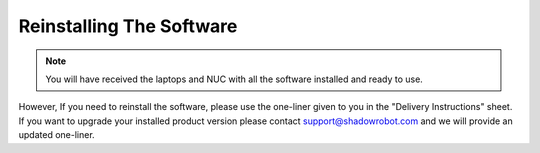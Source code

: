 Reinstalling The Software
=========================

.. note:: You will have received the laptops and NUC with all the software installed and ready to use. 

However, If you need to reinstall the software, please use the one-liner given to you in the "Delivery Instructions" sheet.
If you want to upgrade your installed product version please contact support@shadowrobot.com and we will provide an updated one-liner. 
